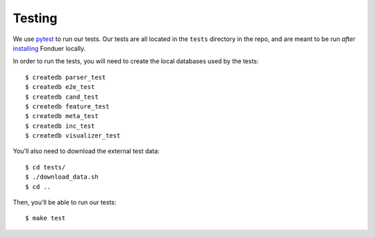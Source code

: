 Testing
=======

We use pytest_ to run our tests. Our tests are all located in the ``tests``
directory in the repo, and are meant to be run *after* installing_ Fonduer
locally.

In order to run the tests, you will need to create the local databases used
by the tests::

    $ createdb parser_test
    $ createdb e2e_test
    $ createdb cand_test
    $ createdb feature_test
    $ createdb meta_test
    $ createdb inc_test
    $ createdb visualizer_test

You'll also need to download the external test data::

    $ cd tests/
    $ ./download_data.sh
    $ cd ..

Then, you'll be able to run our tests::

    $ make test

.. _pytest: https://docs.pytest.org/en/latest/
.. _installing: install.html
